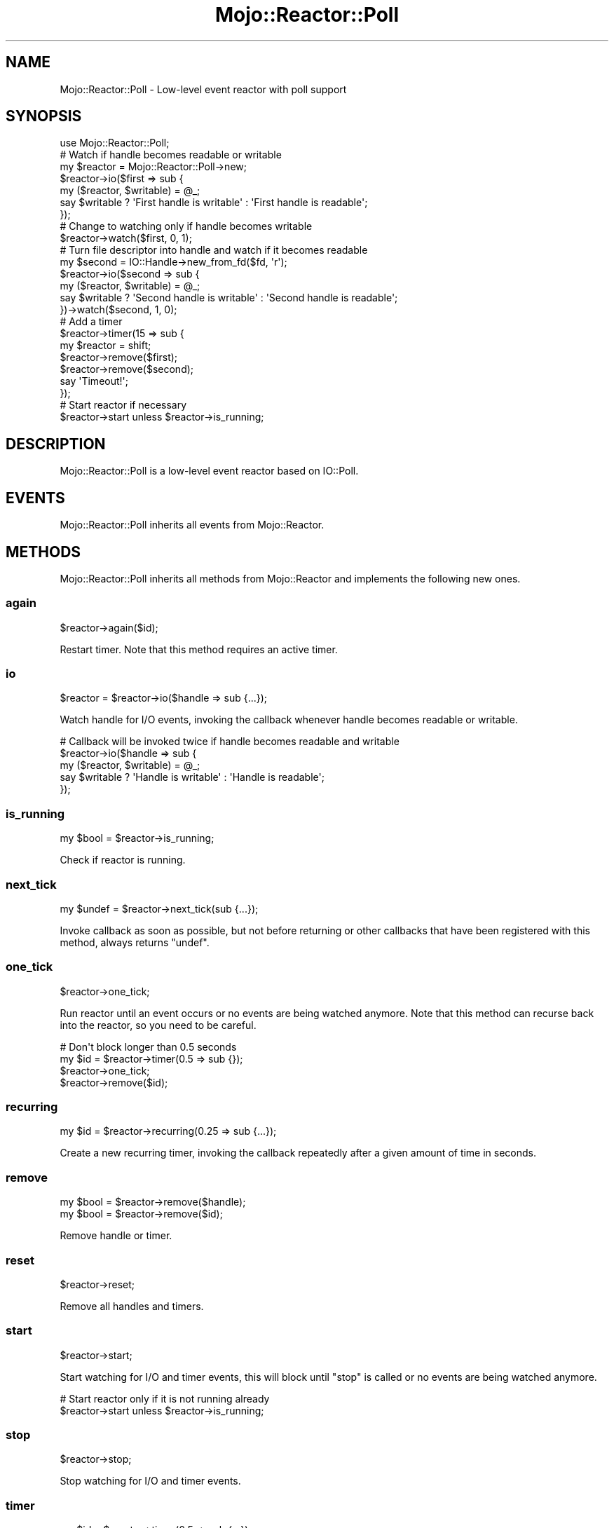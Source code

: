 .\" Automatically generated by Pod::Man 2.25 (Pod::Simple 3.16)
.\"
.\" Standard preamble:
.\" ========================================================================
.de Sp \" Vertical space (when we can't use .PP)
.if t .sp .5v
.if n .sp
..
.de Vb \" Begin verbatim text
.ft CW
.nf
.ne \\$1
..
.de Ve \" End verbatim text
.ft R
.fi
..
.\" Set up some character translations and predefined strings.  \*(-- will
.\" give an unbreakable dash, \*(PI will give pi, \*(L" will give a left
.\" double quote, and \*(R" will give a right double quote.  \*(C+ will
.\" give a nicer C++.  Capital omega is used to do unbreakable dashes and
.\" therefore won't be available.  \*(C` and \*(C' expand to `' in nroff,
.\" nothing in troff, for use with C<>.
.tr \(*W-
.ds C+ C\v'-.1v'\h'-1p'\s-2+\h'-1p'+\s0\v'.1v'\h'-1p'
.ie n \{\
.    ds -- \(*W-
.    ds PI pi
.    if (\n(.H=4u)&(1m=24u) .ds -- \(*W\h'-12u'\(*W\h'-12u'-\" diablo 10 pitch
.    if (\n(.H=4u)&(1m=20u) .ds -- \(*W\h'-12u'\(*W\h'-8u'-\"  diablo 12 pitch
.    ds L" ""
.    ds R" ""
.    ds C` ""
.    ds C' ""
'br\}
.el\{\
.    ds -- \|\(em\|
.    ds PI \(*p
.    ds L" ``
.    ds R" ''
'br\}
.\"
.\" Escape single quotes in literal strings from groff's Unicode transform.
.ie \n(.g .ds Aq \(aq
.el       .ds Aq '
.\"
.\" If the F register is turned on, we'll generate index entries on stderr for
.\" titles (.TH), headers (.SH), subsections (.SS), items (.Ip), and index
.\" entries marked with X<> in POD.  Of course, you'll have to process the
.\" output yourself in some meaningful fashion.
.ie \nF \{\
.    de IX
.    tm Index:\\$1\t\\n%\t"\\$2"
..
.    nr % 0
.    rr F
.\}
.el \{\
.    de IX
..
.\}
.\" ========================================================================
.\"
.IX Title "Mojo::Reactor::Poll 3"
.TH Mojo::Reactor::Poll 3 "2015-04-26" "perl v5.14.4" "User Contributed Perl Documentation"
.\" For nroff, turn off justification.  Always turn off hyphenation; it makes
.\" way too many mistakes in technical documents.
.if n .ad l
.nh
.SH "NAME"
Mojo::Reactor::Poll \- Low\-level event reactor with poll support
.SH "SYNOPSIS"
.IX Header "SYNOPSIS"
.Vb 1
\&  use Mojo::Reactor::Poll;
\&
\&  # Watch if handle becomes readable or writable
\&  my $reactor = Mojo::Reactor::Poll\->new;
\&  $reactor\->io($first => sub {
\&    my ($reactor, $writable) = @_;
\&    say $writable ? \*(AqFirst handle is writable\*(Aq : \*(AqFirst handle is readable\*(Aq;
\&  });
\&
\&  # Change to watching only if handle becomes writable
\&  $reactor\->watch($first, 0, 1);
\&
\&  # Turn file descriptor into handle and watch if it becomes readable
\&  my $second = IO::Handle\->new_from_fd($fd, \*(Aqr\*(Aq);
\&  $reactor\->io($second => sub {
\&    my ($reactor, $writable) = @_;
\&    say $writable ? \*(AqSecond handle is writable\*(Aq : \*(AqSecond handle is readable\*(Aq;
\&  })\->watch($second, 1, 0);
\&
\&  # Add a timer
\&  $reactor\->timer(15 => sub {
\&    my $reactor = shift;
\&    $reactor\->remove($first);
\&    $reactor\->remove($second);
\&    say \*(AqTimeout!\*(Aq;
\&  });
\&
\&  # Start reactor if necessary
\&  $reactor\->start unless $reactor\->is_running;
.Ve
.SH "DESCRIPTION"
.IX Header "DESCRIPTION"
Mojo::Reactor::Poll is a low-level event reactor based on IO::Poll.
.SH "EVENTS"
.IX Header "EVENTS"
Mojo::Reactor::Poll inherits all events from Mojo::Reactor.
.SH "METHODS"
.IX Header "METHODS"
Mojo::Reactor::Poll inherits all methods from Mojo::Reactor and
implements the following new ones.
.SS "again"
.IX Subsection "again"
.Vb 1
\&  $reactor\->again($id);
.Ve
.PP
Restart timer. Note that this method requires an active timer.
.SS "io"
.IX Subsection "io"
.Vb 1
\&  $reactor = $reactor\->io($handle => sub {...});
.Ve
.PP
Watch handle for I/O events, invoking the callback whenever handle becomes
readable or writable.
.PP
.Vb 5
\&  # Callback will be invoked twice if handle becomes readable and writable
\&  $reactor\->io($handle => sub {
\&    my ($reactor, $writable) = @_;
\&    say $writable ? \*(AqHandle is writable\*(Aq : \*(AqHandle is readable\*(Aq;
\&  });
.Ve
.SS "is_running"
.IX Subsection "is_running"
.Vb 1
\&  my $bool = $reactor\->is_running;
.Ve
.PP
Check if reactor is running.
.SS "next_tick"
.IX Subsection "next_tick"
.Vb 1
\&  my $undef = $reactor\->next_tick(sub {...});
.Ve
.PP
Invoke callback as soon as possible, but not before returning or other
callbacks that have been registered with this method, always returns \f(CW\*(C`undef\*(C'\fR.
.SS "one_tick"
.IX Subsection "one_tick"
.Vb 1
\&  $reactor\->one_tick;
.Ve
.PP
Run reactor until an event occurs or no events are being watched anymore. Note
that this method can recurse back into the reactor, so you need to be careful.
.PP
.Vb 4
\&  # Don\*(Aqt block longer than 0.5 seconds
\&  my $id = $reactor\->timer(0.5 => sub {});
\&  $reactor\->one_tick;
\&  $reactor\->remove($id);
.Ve
.SS "recurring"
.IX Subsection "recurring"
.Vb 1
\&  my $id = $reactor\->recurring(0.25 => sub {...});
.Ve
.PP
Create a new recurring timer, invoking the callback repeatedly after a given
amount of time in seconds.
.SS "remove"
.IX Subsection "remove"
.Vb 2
\&  my $bool = $reactor\->remove($handle);
\&  my $bool = $reactor\->remove($id);
.Ve
.PP
Remove handle or timer.
.SS "reset"
.IX Subsection "reset"
.Vb 1
\&  $reactor\->reset;
.Ve
.PP
Remove all handles and timers.
.SS "start"
.IX Subsection "start"
.Vb 1
\&  $reactor\->start;
.Ve
.PP
Start watching for I/O and timer events, this will block until \*(L"stop\*(R" is
called or no events are being watched anymore.
.PP
.Vb 2
\&  # Start reactor only if it is not running already
\&  $reactor\->start unless $reactor\->is_running;
.Ve
.SS "stop"
.IX Subsection "stop"
.Vb 1
\&  $reactor\->stop;
.Ve
.PP
Stop watching for I/O and timer events.
.SS "timer"
.IX Subsection "timer"
.Vb 1
\&  my $id = $reactor\->timer(0.5 => sub {...});
.Ve
.PP
Create a new timer, invoking the callback after a given amount of time in
seconds.
.SS "watch"
.IX Subsection "watch"
.Vb 1
\&  $reactor = $reactor\->watch($handle, $readable, $writable);
.Ve
.PP
Change I/O events to watch handle for with true and false values. Note that
this method requires an active I/O watcher.
.PP
.Vb 2
\&  # Watch only for readable events
\&  $reactor\->watch($handle, 1, 0);
\&
\&  # Watch only for writable events
\&  $reactor\->watch($handle, 0, 1);
\&
\&  # Watch for readable and writable events
\&  $reactor\->watch($handle, 1, 1);
\&
\&  # Pause watching for events
\&  $reactor\->watch($handle, 0, 0);
.Ve
.SH "SEE ALSO"
.IX Header "SEE ALSO"
Mojolicious, Mojolicious::Guides, <http://mojolicio.us>.
